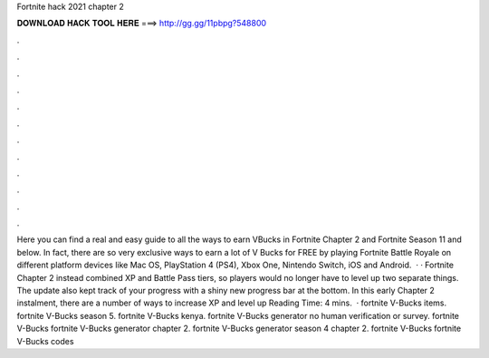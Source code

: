 Fortnite hack 2021 chapter 2

𝐃𝐎𝐖𝐍𝐋𝐎𝐀𝐃 𝐇𝐀𝐂𝐊 𝐓𝐎𝐎𝐋 𝐇𝐄𝐑𝐄 ===> http://gg.gg/11pbpg?548800

.

.

.

.

.

.

.

.

.

.

.

.

Here you can find a real and easy guide to all the ways to earn VBucks in Fortnite Chapter 2 and Fortnite Season 11 and below. In fact, there are so very exclusive ways to earn a lot of V Bucks for FREE by playing Fortnite Battle Royale on different platform devices like Mac OS, PlayStation 4 (PS4), Xbox One, Nintendo Switch, iOS and Android.  · · Fortnite Chapter 2 instead combined XP and Battle Pass tiers, so players would no longer have to level up two separate things. The update also kept track of your progress with a shiny new progress bar at the bottom. In this early Chapter 2 instalment, there are a number of ways to increase XP and level up  Reading Time: 4 mins.  · fortnite V-Bucks items. fortnite V-Bucks season 5. fortnite V-Bucks kenya. fortnite V-Bucks generator no human verification or survey. fortnite V-Bucks fortnite V-Bucks generator chapter 2. fortnite V-Bucks generator season 4 chapter 2. fortnite V-Bucks fortnite V-Bucks codes 